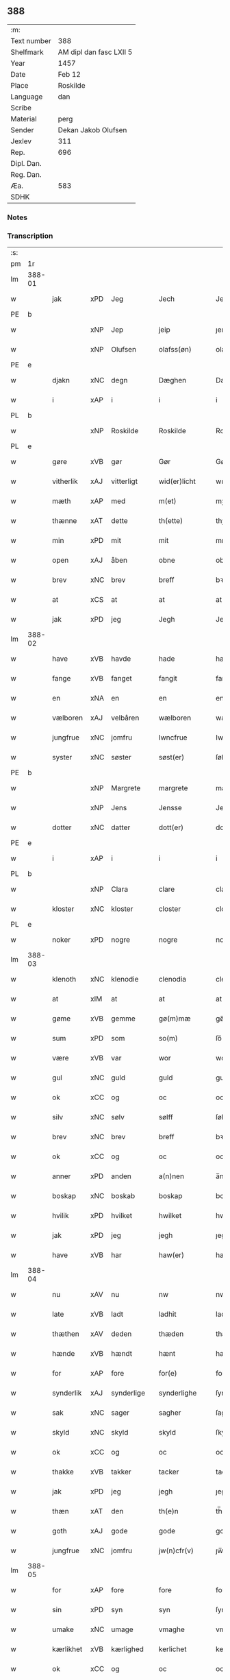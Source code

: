 ** 388
| :m:         |                         |
| Text number | 388                     |
| Shelfmark   | AM dipl dan fasc LXII 5 |
| Year        | 1457                    |
| Date        | Feb 12                  |
| Place       | Roskilde                |
| Language    | dan                     |
| Scribe      |                         |
| Material    | perg                    |
| Sender      | Dekan Jakob Olufsen     |
| Jexlev      | 311                     |
| Rep.        | 696                     |
| Dipl. Dan.  |                         |
| Reg. Dan.   |                         |
| Æa.         | 583                     |
| SDHK        |                         |

*** Notes


*** Transcription
| :s: |        |           |     |   |   |                 |              |   |   |   |   |     |   |   |    |        |
| pm  | 1r     |           |     |   |   |                 |              |   |   |   |   |     |   |   |    |        |
| lm  | 388-01 |           |     |   |   |                 |              |   |   |   |   |     |   |   |    |        |
| w   |        | jak       | xPD | Jeg  |   | Jech            | Jech         |   |   |   |   | dan |   |   |    | 388-01 |
| PE  | b      |           |     |   |   |                 |              |   |   |   |   |     |   |   |    |        |
| w   |        |           | xNP | Jep  |   | jeip            | ȷeıp         |   |   |   |   | dan |   |   |    | 388-01 |
| w   |        |           | xNP | Olufsen  |   | olafss(øn)      | olafſ       |   |   |   |   | dan |   |   |    | 388-01 |
| PE  | e      |           |     |   |   |                 |              |   |   |   |   |     |   |   |    |        |
| w   |        | djakn     | xNC | degn  |   | Dæghen          | Dæghen       |   |   |   |   | dan |   |   |    | 388-01 |
| w   |        | i         | xAP | i  |   | i               | i            |   |   |   |   | dan |   |   |    | 388-01 |
| PL  | b      |           |     |   |   |                 |              |   |   |   |   |     |   |   |    |        |
| w   |        |           | xNP | Roskilde  |   | Roskilde        | Roſkilde     |   |   |   |   | dan |   |   |    | 388-01 |
| PL  | e      |           |     |   |   |                 |              |   |   |   |   |     |   |   |    |        |
| w   |        | gøre      | xVB | gør  |   | Gør             | Gøꝛ          |   |   |   |   | dan |   |   |    | 388-01 |
| w   |        | vitherlik | xAJ | vitterligt  |   | wid(er)licht    | wıdlıcht    |   |   |   |   | dan |   |   |    | 388-01 |
| w   |        | mæth      | xAP | med  |   | m(et)           | mꝫ           |   |   |   |   | dan |   |   |    | 388-01 |
| w   |        | thænne    | xAT | dette  |   | th(ette)        | thꝫͤ          |   |   |   |   | dan |   |   |    | 388-01 |
| w   |        | min       | xPD | mit  |   | mit             | mıt          |   |   |   |   | dan |   |   |    | 388-01 |
| w   |        | open      | xAJ | åben  |   | obne            | obne         |   |   |   |   | dan |   |   |    | 388-01 |
| w   |        | brev      | xNC | brev  |   | breff           | bꝛeff        |   |   |   |   | dan |   |   |    | 388-01 |
| w   |        | at        | xCS | at  |   | at              | at           |   |   |   |   | dan |   |   |    | 388-01 |
| w   |        | jak       | xPD | jeg  |   | Jegh            | Jegh         |   |   |   |   | dan |   |   |    | 388-01 |
| lm  | 388-02 |           |     |   |   |                 |              |   |   |   |   |     |   |   |    |        |
| w   |        | have      | xVB | havde  |   | hade            | hade         |   |   |   |   | dan |   |   |    | 388-02 |
| w   |        | fange     | xVB | fanget  |   | fangit          | fangıt       |   |   |   |   | dan |   |   |    | 388-02 |
| w   |        | en        | xNA | en  |   | en              | en           |   |   |   |   | dan |   |   |    | 388-02 |
| w   |        | vælboren  | xAJ | velbåren  |   | wælboren        | wælboꝛen     |   |   |   |   | dan |   |   |    | 388-02 |
| w   |        | jungfrue  | xNC | jomfru  |   | Iwncfrue        | Iwncfꝛue     |   |   |   |   | dan |   |   |    | 388-02 |
| w   |        | syster    | xNC | søster  |   | søst(er)        | ſøſt        |   |   |   |   | dan |   |   |    | 388-02 |
| PE  | b      |           |     |   |   |                 |              |   |   |   |   |     |   |   |    |     PE |
| w   |        |           | xNP | Margrete  |   | margrete        | maꝛgꝛete     |   |   |   |   | dan |   |   |    | 388-02 |
| w   |        |           | xNP | Jens  |   | Jensse          | Jenſſe       |   |   |   |   | dan |   |   |    | 388-02 |
| w   |        | dotter    | xNC | datter  |   | dott(er)        | dott        |   |   |   |   | dan |   |   |    | 388-02 |
| PE  | e      |           |     |   |   |                 |              |   |   |   |   |     |   |   |    |        |
| w   |        | i         | xAP | i  |   | i               | i            |   |   |   |   | dan |   |   |    | 388-02 |
| PL  | b      |           |     |   |   |                 |              |   |   |   |   |     |   |   |    |        |
| w   |        |           | xNP | Clara  |   | clare           | claꝛe        |   |   |   |   | dan |   |   |    | 388-02 |
| w   |        | kloster   | xNC | kloster  |   | closter         | cloſteꝛ      |   |   |   |   | dan |   |   |    | 388-02 |
| PL  | e      |           |     |   |   |                 |              |   |   |   |   |     |   |   |    |        |
| w   |        | noker     | xPD | nogre  |   | nogre           | nogꝛe        |   |   |   |   | dan |   |   |    | 388-02 |
| lm  | 388-03 |           |     |   |   |                 |              |   |   |   |   |     |   |   |    |        |
| w   |        | klenoth   | xNC | klenodie  |   | clenodia        | clenodıa     |   |   |   |   | lat |   |   |    | 388-03 |
| w   |        | at        | xIM | at  |   | at              | at           |   |   |   |   | dan |   |   |    | 388-03 |
| w   |        | gøme      | xVB | gemme  |   | gø(m)mæ         | gø̅mæ         |   |   |   |   | dan |   |   |    | 388-03 |
| w   |        | sum       | xPD | som  |   | so(m)           | ſo̅           |   |   |   |   | dan |   |   |    | 388-03 |
| w   |        | være      | xVB | var  |   | wor             | woꝛ          |   |   |   |   | dan |   |   |    | 388-03 |
| w   |        | gul       | xNC | guld  |   | guld            | guld         |   |   |   |   | dan |   |   |    | 388-03 |
| w   |        | ok        | xCC | og  |   | oc              | oc           |   |   |   |   | dan |   |   |    | 388-03 |
| w   |        | silv      | xNC | sølv  |   | sølff           | ſølff        |   |   |   |   | dan |   |   |    | 388-03 |
| w   |        | brev      | xNC | brev  |   | breff           | bꝛeff        |   |   |   |   | dan |   |   |    | 388-03 |
| w   |        | ok        | xCC | og  |   | oc              | oc           |   |   |   |   | dan |   |   |    | 388-03 |
| w   |        | anner     | xPD | anden  |   | a(n)nen         | a̅nen         |   |   |   |   | dan |   |   |    | 388-03 |
| w   |        | boskap    | xNC | boskab  |   | boskap          | boſkap       |   |   |   |   | dan |   |   |    | 388-03 |
| w   |        | hvilik    | xPD | hvilket  |   | hwilket         | hwılket      |   |   |   |   | dan |   |   |    | 388-03 |
| w   |        | jak       | xPD | jeg  |   | jegh            | ȷegh         |   |   |   |   | dan |   |   |    | 388-03 |
| w   |        | have      | xVB | har  |   | haw(er)         | haw         |   |   |   |   | dan |   |   |    | 388-03 |
| lm  | 388-04 |           |     |   |   |                 |              |   |   |   |   |     |   |   |    |        |
| w   |        | nu        | xAV | nu  |   | nw              | nw           |   |   |   |   | dan |   |   |    | 388-04 |
| w   |        | late      | xVB | ladt  |   | ladhit          | ladhıt       |   |   |   |   | dan |   |   |    | 388-04 |
| w   |        | thæthen   | xAV | deden  |   | thæden          | thæden       |   |   |   |   | dan |   |   |    | 388-04 |
| w   |        | hænde     | xVB | hændt  |   | hænt            | hænt         |   |   |   |   | dan |   |   |    | 388-04 |
| w   |        | for       | xAP | fore  |   | for(e)          | foꝛ         |   |   |   |   | dan |   |   |    | 388-04 |
| w   |        | synderlik | xAJ | synderlige  |   | synderlighe     | ſyndeꝛlıghe  |   |   |   |   | dan |   |   |    | 388-04 |
| w   |        | sak       | xNC | sager  |   | sagher          | ſagheꝛ       |   |   |   |   | dan |   |   |    | 388-04 |
| w   |        | skyld     | xNC | skyld  |   | skyld           | ſkyld        |   |   |   |   | dan |   |   |    | 388-04 |
| w   |        | ok        | xCC | og  |   | oc              | oc           |   |   |   |   | dan |   |   |    | 388-04 |
| w   |        | thakke    | xVB | takker  |   | tacker          | tackeꝛ       |   |   |   |   | dan |   |   |    | 388-04 |
| w   |        | jak       | xPD | jeg  |   | jegh            | ȷegh         |   |   |   |   | dan |   |   |    | 388-04 |
| w   |        | thæn      | xAT | den  |   | th(e)n          | th̅n          |   |   |   |   | dan |   |   |    | 388-04 |
| w   |        | goth      | xAJ | gode  |   | gode            | gode         |   |   |   |   | dan |   |   |    | 388-04 |
| w   |        | jungfrue  | xNC | jomfru  |   | jw(n)cfr(v)     | ȷw̅cfꝛͮ        |   |   |   |   | dan |   |   |    | 388-04 |
| lm  | 388-05 |           |     |   |   |                 |              |   |   |   |   |     |   |   |    |        |
| w   |        | for       | xAP | fore  |   | fore            | foꝛe         |   |   |   |   | dan |   |   |    | 388-05 |
| w   |        | sin       | xPD | syn  |   | syn             | ſyn          |   |   |   |   | dan |   |   |    | 388-05 |
| w   |        | umake     | xNC | umage  |   | vmaghe          | vmaghe       |   |   |   |   | dan |   |   |    | 388-05 |
| w   |        | kærlikhet | xVB | kærlighed  |   | kerlichet       | keꝛlıchet    |   |   |   |   | dan |   |   |    | 388-05 |
| w   |        | ok        | xCC | og  |   | oc              | oc           |   |   |   |   | dan |   |   |    | 388-05 |
| w   |        | troskap   | xNC | troskab  |   | troeskap        | tꝛoeſkap     |   |   |   |   | dan |   |   |    | 388-05 |
| w   |        | sum       | xPD | som  |   | som             | ſom          |   |   |   |   | dan |   |   |    | 388-05 |
| w   |        | hun       | xPD | hun  |   | hwn             | hwn          |   |   |   |   | dan |   |   |    | 388-05 |
| w   |        | jak       | xPD | mig  |   | migh            | mıgh         |   |   |   |   | dan |   |   |    | 388-05 |
| w   |        | hær       | xAV | her  |   | hær             | hær          |   |   |   |   | dan |   |   |    | 388-05 |
| w   |        | uti       | xAT | udi  |   | vdi             | vdi          |   |   |   |   | dan |   |   |    | 388-05 |
| w   |        | bevise    | xVB | bevist  |   | beuist          | beuiſt       |   |   |   |   | dan |   |   |    | 388-05 |
| w   |        | have      | xVB | har  |   | hawer           | haweꝛ        |   |   |   |   | dan |   |   |    | 388-05 |
| w   |        | sva       | xAV | så  |   | swo             | ſwo          |   |   |   |   | dan |   |   |    | 388-05 |
| lm  | 388-06 |           |     |   |   |                 |              |   |   |   |   |     |   |   |    |        |
| w   |        | at        | xCS | at  |   | at              | at           |   |   |   |   | dan |   |   |    | 388-06 |
| w   |        | jak       | xPD | jeg  |   | jegh            | ȷegh         |   |   |   |   | dan |   |   |    | 388-06 |
| w   |        | late      | xVB | lader  |   | lader           | ladeꝛ        |   |   |   |   | dan |   |   |    | 388-06 |
| w   |        | hun       | xPD | hende  |   | he(n)ne         | he̅ne         |   |   |   |   | dan |   |   |    | 388-06 |
| w   |        | kvit      | xAJ | kvit  |   | qwit            | qwıt         |   |   |   |   | dan |   |   |    | 388-06 |
| w   |        | lithigh   | xAJ | ledig  |   | ledigh          | ledıgh       |   |   |   |   | dan |   |   |    | 388-06 |
| w   |        | ok        | xCC | og  |   | oc              | oc           |   |   |   |   | dan |   |   |    | 388-06 |
| w   |        | løs       | xAJ | løs  |   | løøss           | løøſſ        |   |   |   |   | dan |   |   |    | 388-06 |
| w   |        | hun       | xPD | hendes  |   | he(n)nes        | he̅ne        |   |   |   |   | dan |   |   |    | 388-06 |
| w   |        | abbetisse | xNC | abbetisse  |   | abbatisse       | abbatıſſe    |   |   |   |   | dan |   |   |    | 388-06 |
| w   |        | ok        | xCC | og  |   | oc              | oc           |   |   |   |   | dan |   |   |    | 388-06 |
| w   |        | al        | xAJ | alt  |   | alt             | alt          |   |   |   |   | dan |   |   |    | 388-06 |
| w   |        | konvent   | xNC | konvent  |   | (con)uent       | ꝯuent        |   |   |   |   | dan |   |   |    | 388-06 |
| w   |        | i         | xAP | i  |   | i               | i            |   |   |   |   | dan |   |   |    | 388-06 |
| w   |        | same      | xAJ | samme  |   | sa(m)me         | ſa̅me         |   |   |   |   | dan |   |   |    | 388-06 |
| w   |        | stath     | xNC | sted  |   | stædh           | ſtædh        |   |   |   |   | dan |   |   |    | 388-06 |
| lm  | 388-07 |           |     |   |   |                 |              |   |   |   |   |     |   |   |    |        |
| w   |        | for       | xAP | fore  |   | fore            | foꝛe         |   |   |   |   | dan |   |   |    | 388-07 |
| w   |        | gul       | xNC | guld  |   | guld            | guld         |   |   |   |   | dan |   |   |    | 388-07 |
| w   |        | silv      | xNC | sølv  |   | sølff           | ſølff        |   |   |   |   | dan |   |   |    | 388-07 |
| w   |        | brev      | xNC | brev  |   | breff           | bꝛeff        |   |   |   |   | dan |   |   |    | 388-07 |
| w   |        | ok        | xCC | og  |   | oc              | oc           |   |   |   |   | dan |   |   |    | 388-07 |
| w   |        | boskap    | xNC | boskab  |   | boeskap         | boeſkap      |   |   |   |   | dan |   |   |    | 388-07 |
| w   |        | ehva      | xPD | ihvad  |   | ehwat           | ehwat        |   |   |   |   | dan |   |   |    | 388-07 |
| w   |        | thæn      | xAT | det  |   | th(et)          | thꝫ          |   |   |   |   | dan |   |   |    | 388-07 |
| w   |        | hældst    | xAV | helst  |   | heldst          | heldſt       |   |   |   |   | dan |   |   |    | 388-07 |
| w   |        | være      | xVB | er  |   | ær              | ær           |   |   |   |   | dan |   |   |    | 388-07 |
| w   |        | æller     | xCC | eller  |   | ell(e)r         | ellꝛ        |   |   |   |   | dan |   |   |    | 388-07 |
| w   |        | nævne     | xVB | nævnes  |   | næffnes         | næffne      |   |   |   |   | dan |   |   |    | 388-07 |
| w   |        | kunne     | xVB | kan  |   | kan             | kan          |   |   |   |   | dan |   |   |    | 388-07 |
| w   |        | sum       | xPD | som  |   | som             | ſom          |   |   |   |   | dan |   |   |    | 388-07 |
| w   |        | hun       | xPD | hun  |   | hwn             | hwn          |   |   |   |   | dan |   |   |    | 388-07 |
| w   |        | af        | xAP | af  |   | aff             | aff          |   |   |   |   | dan |   |   |    | 388-07 |
| lm  | 388-08 |           |     |   |   |                 |              |   |   |   |   |     |   |   |    |        |
| w   |        | jak       | xPD | mig  |   | migh            | migh         |   |   |   |   | dan |   |   |    | 388-08 |
| w   |        | i         | xAP | i  |   | i               | i            |   |   |   |   | dan |   |   |    | 388-08 |
| w   |        | gøme      | xNC | gemme  |   | gø(m)mæ         | gø̅mæ         |   |   |   |   | dan |   |   |    | 388-08 |
| w   |        | have      | xVB | har  |   | haw(er)         | haw         |   |   |   |   | dan |   |   |    | 388-08 |
| w   |        | have      | xVB | haft  |   | hafft           | hafft        |   |   |   |   | dan |   |   |    | 388-08 |
| w   |        | fran      | xAP | fran  |   | fraen           | fꝛaen        |   |   |   |   | dan |   |   |    | 388-08 |
| w   |        | fyrst     | xAJ | første  |   | første          | føꝛſte       |   |   |   |   | dan |   |   |    | 388-08 |
| w   |        | sinne     | xNC | sinde  |   | synæ            | ſynæ         |   |   |   |   | dan |   |   |    | 388-08 |
| w   |        | jak       | xPD | jeg  |   | jegh            | ȷegh         |   |   |   |   | dan |   |   |    | 388-08 |
| w   |        | hun       | xPD | hende  |   | he(n)næ         | he̅næ         |   |   |   |   | dan |   |   |    | 388-08 |
| w   |        | thæn      | xAT | det  |   | th(et)          | thꝫ          |   |   |   |   | dan |   |   |    | 388-08 |
| w   |        | til       | xAP | til  |   | till            | tıll         |   |   |   |   | dan |   |   |    | 388-08 |
| w   |        | gøme      | xNC | gemme  |   | gø(m)mæ         | gø̅mæ         |   |   |   |   | dan |   |   |    | 388-08 |
| w   |        | fa        | xVB | fik  |   | fek             | fek          |   |   |   |   | dan |   |   |    | 388-08 |
| w   |        | ok        | xCC | og  |   | oc              | oc           |   |   |   |   | dan |   |   |    | 388-08 |
| w   |        | sva       | xAV | så  |   | swo             | ſwo          |   |   |   |   | dan |   |   |    | 388-08 |
| w   |        | intil     | xAP | indtil  |   | jntill          | ȷntıll       |   |   |   |   | dan |   |   |    | 388-08 |
| lm  | 388-09 |           |     |   |   |                 |              |   |   |   |   |     |   |   |    |        |
| w   |        | nu        | xAV | nu  |   | nw              | nw           |   |   |   |   | dan |   |   |    | 388-09 |
| w   |        | for       | xAP | fore  |   | fore            | foꝛe         |   |   |   |   | dan |   |   |    | 388-09 |
| w   |        | jak       | xPD | mig  |   | migh            | mıgh         |   |   |   |   | dan |   |   |    | 388-09 |
| w   |        | ok        | xCC | og  |   | oc              | oc           |   |   |   |   | dan |   |   |    | 388-09 |
| w   |        | min       | xPD | mine  |   | mynæ            | mynæ         |   |   |   |   | dan |   |   |    | 388-09 |
| w   |        | arving    | xNC | arvinge  |   | arffwinge       | aꝛffwinge    |   |   |   |   | dan |   |   |    | 388-09 |
| w   |        | til       | xAP | til  |   | till            | tıll         |   |   |   |   | dan |   |   |    | 388-09 |
| w   |        | evigh     | xAJ | evig  |   | ewigh           | ewıgh        |   |   |   |   | dan |   |   |    | 388-09 |
| w   |        | thith     | xNC | tid  |   | tiidh           | tiidh        |   |   |   |   | dan |   |   |    | 388-09 |
| w   |        |           | lat |   |   | In              | In           |   |   |   |   | lat |   |   |    | 388-09 |
| w   |        |           | lat |   |   | C(uius)         | C           |   |   |   |   | lat |   |   |    | 388-09 |
| w   |        |           | lat |   |   | Rei             | Rei          |   |   |   |   | lat |   |   |    | 388-09 |
| w   |        |           | lat |   |   | testi(m)o(nium) | teſtı̅oͫ       |   |   |   |   | lat |   |   |    | 388-09 |
| w   |        |           | lat |   |   | Sigillum        | ıgıllum     |   |   |   |   | lat |   |   |    | 388-09 |
| lm  | 388-10 |           |     |   |   |                 |              |   |   |   |   |     |   |   |    |        |
| w   |        |           | lat |   |   | meu(m)          | meu̅          |   |   |   |   | lat |   |   |    | 388-10 |
| w   |        |           | lat |   |   | p(rese)nt(ibus) | pn̅tꝭ         |   |   |   |   | lat |   |   |    | 388-10 |
| w   |        |           | lat |   |   | e(st)           | e̅            |   |   |   |   | lat |   |   |    | 388-10 |
| w   |        |           | lat |   |   | appensum        | aenſum      |   |   |   |   | lat |   |   |    | 388-10 |
| w   |        |           | lat |   |   | Datu(m)         | Datu̅         |   |   |   |   | lat |   |   |    | 388-10 |
| PL  | b      |           |     |   |   |                 |              |   |   |   |   |     |   |   |    |        |
| w   |        |           | lat |   |   | Roskild(is)     | Roſkıl      |   |   |   |   | lat |   |   |    | 388-10 |
| PL  | e      |           |     |   |   |                 |              |   |   |   |   |     |   |   |    |        |
| w   |        |           | lat |   |   | Anno            | Anno         |   |   |   |   | lat |   |   |    | 388-10 |
| w   |        |           | lat |   |   | D(omi)ni        | Dn̅i          |   |   |   |   | lat |   |   |    | 388-10 |
| n   |        |           | lat |   |   | mcdl            | cdl         |   |   |   |   | lat |   |   | =  | 388-10 |
| w   |        |           | lat |   |   | septi(m)o       | ſeptı̅o       |   |   |   |   |     |   |   | == | 388-10 |
| w   |        |           | lat |   |   | Sab(bato)       | Sabͭͦ          |   |   |   |   | lat |   |   |    | 388-10 |
| w   |        |           | lat |   |   | septuagesime    | ſeptuageſíme |   |   |   |   | lat |   |   |    | 388-10 |
| :e: |        |           |     |   |   |                 |              |   |   |   |   |     |   |   |    |        |


